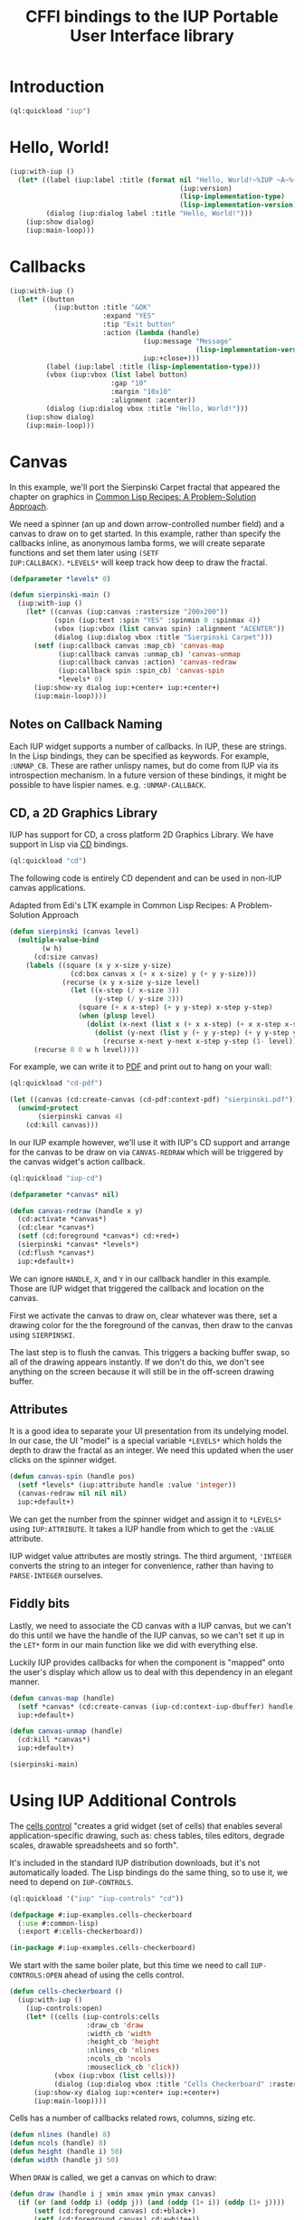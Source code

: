 #+STARTUP: showall
#+TITLE: CFFI bindings to the IUP Portable User Interface library

* Introduction

#+begin_src lisp :results silent
  (ql:quickload "iup")
#+end_src

* Hello, World!

#+begin_src lisp :results silent
  (iup:with-iup ()
    (let* ((label (iup:label :title (format nil "Hello, World!~%IUP ~A~%~A ~A"
                                            (iup:version)
                                            (lisp-implementation-type)
                                            (lisp-implementation-version))))
           (dialog (iup:dialog label :title "Hello, World!")))
      (iup:show dialog)
      (iup:main-loop)))
#+end_src

[[./docs/screenshots/helloworld.png]] [[./docs/screenshots/helloworld-2.png]]

* Callbacks

#+begin_src lisp :results silent
  (iup:with-iup ()
    (let* ((button
             (iup:button :title "&OK"
                         :expand "YES"
                         :tip "Exit button"
                         :action (lambda (handle)
                                   (iup:message "Message"
                                                (lisp-implementation-version))
                                   iup:+close+)))
           (label (iup:label :title (lisp-implementation-type)))
           (vbox (iup:vbox (list label button)
                           :gap "10"
                           :margin "10x10"
                           :alignment :acenter))
           (dialog (iup:dialog vbox :title "Hello, World!")))
      (iup:show dialog)
      (iup:main-loop)))
#+end_src

[[./docs/screenshots/callback-1.png]] [[./docs/screenshots/callback-2.png]]

[[./docs/screenshots/callback-3.png]] [[./docs/screenshots/callback-4.png]]

* Canvas

In this example, we'll port the Sierpinski Carpet fractal that
appeared the chapter on graphics in [[https://www.apress.com/us/book/9781484211779][Common Lisp Recipes: A
Problem-Solution Approach]].

We need a spinner (an up and down arrow-controlled number field) and a
canvas to draw on to get started. In this example, rather than specify
the callbacks inline, as anonymous lamba forms, we will create
separate functions and set them later using ~(SETF
IUP:CALLBACK)~. ~*LEVELS*~ will keep track how deep to draw the
fractal.

#+begin_src lisp :results silent
  (defparameter *levels* 0)

  (defun sierpinski-main ()
    (iup:with-iup ()
      (let* ((canvas (iup:canvas :rastersize "200x200"))
             (spin (iup:text :spin "YES" :spinmin 0 :spinmax 4))
             (vbox (iup:vbox (list canvas spin) :alignment "ACENTER"))
             (dialog (iup:dialog vbox :title "Sierpinski Carpet")))
        (setf (iup:callback canvas :map_cb) 'canvas-map
              (iup:callback canvas :unmap_cb) 'canvas-unmap
              (iup:callback canvas :action) 'canvas-redraw
              (iup:callback spin :spin_cb) 'canvas-spin
              ,*levels* 0)
        (iup:show-xy dialog iup:+center+ iup:+center+)
        (iup:main-loop))))
#+end_src

** Notes on Callback Naming

Each IUP widget supports a number of callbacks. In IUP, these are
strings. In the Lisp bindings, they can be specified as keywords. For
example, ~:UNMAP_CB~. These are rather unlispy names, but do come from
IUP via its introspection mechanism. In a future version of these
bindings, it might be possible to have lispier
names. e.g. ~:UNMAP-CALLBACK~.

** CD, a 2D Graphics Library

IUP has support for CD, a cross platform 2D Graphics Library. We have
support in Lisp via [[https://github.com/lispnik/cd][CD]] bindings.

#+begin_src lisp :results silent
  (ql:quickload "cd")
#+end_src

The following code is entirely CD dependent and can be used in non-IUP
canvas applications.

#+caption: Adapted from Edi's LTK example in Common Lisp Recipes: A Problem-Solution Approach
#+begin_src lisp :results silent
  (defun sierpinski (canvas level)
    (multiple-value-bind
          (w h)
        (cd:size canvas)
      (labels ((square (x y x-size y-size)
                 (cd:box canvas x (+ x x-size) y (+ y y-size)))
               (recurse (x y x-size y-size level)
                 (let ((x-step (/ x-size 3))
                       (y-step (/ y-size 3)))
                   (square (+ x x-step) (+ y y-step) x-step y-step)
                   (when (plusp level)
                     (dolist (x-next (list x (+ x x-step) (+ x x-step x-step)))
                       (dolist (y-next (list y (+ y y-step) (+ y y-step y-step)))
                         (recurse x-next y-next x-step y-step (1- level))))))))
        (recurse 0 0 w h level))))
#+end_src

For example, we can write it to [[./docs/sierpinski.pdf][PDF]] and print out to hang on your
wall:

#+begin_src lisp :results silent
  (ql:quickload "cd-pdf")

  (let ((canvas (cd:create-canvas (cd-pdf:context-pdf) "sierpinski.pdf")))
    (unwind-protect
         (sierpinski canvas 4)
      (cd:kill canvas)))
#+end_src

In our IUP example however, we'll use it with IUP's CD support and
arrange for the canvas to be draw on via ~CANVAS-REDRAW~ which will be
triggered by the canvas widget's action callback.

#+begin_src lisp :results silent
  (ql:quickload "iup-cd")
#+end_src

#+begin_src lisp :results silent
  (defparameter *canvas* nil)

  (defun canvas-redraw (handle x y)
    (cd:activate *canvas*)
    (cd:clear *canvas*)
    (setf (cd:foreground *canvas*) cd:+red+)
    (sierpinski *canvas* *levels*)
    (cd:flush *canvas*)
    iup:+default+)
#+end_src

We can ignore ~HANDLE~, ~X~, and ~Y~ in our callback handler in this
example. Those are IUP widget that triggered the callback and location
on the canvas.

First we activate the canvas to draw on, clear whatever was there, set
a drawing color for the the foreground of the canvas, then draw to the
canvas using ~SIERPINSKI~.

The last step is to flush the canvas. This triggers a backing buffer
swap, so all of the drawing appears instantly. If we don't do this, we
don't see anything on the screen because it will still be in the
off-screen drawing buffer.

** Attributes

It is a good idea to separate your UI presentation from its undelying
model. In our case, the UI "model" is a special variable ~*LEVELS*~
which holds the depth to draw the fractal as an integer. We need this
updated when the user clicks on the spinner widget.

#+begin_src lisp :results silent
  (defun canvas-spin (handle pos)
    (setf *levels* (iup:attribute handle :value 'integer))
    (canvas-redraw nil nil nil)
    iup:+default+)
#+end_src

We can get the number from the spinner widget and assign it to
~*LEVELS*~ using ~IUP:ATTRIBUTE~. It takes a IUP handle from which to
get the ~:VALUE~ attribute. 

IUP widget value attributes are mostly strings. The third argument,
~'INTEGER~ converts the string to an integer for convenience, rather
than having to ~PARSE-INTEGER~ ourselves.

** Fiddly bits

Lastly, we need to associate the CD canvas with a IUP canvas, but we
can't do this until we have the handle of the IUP canvas, so we can't
set it up in the ~LET*~ form in our main function like we did with
everything else. 

Luckily IUP provides callbacks for when the component is "mapped" onto
the user's display which allow us to deal with this dependency in an
elegant manner.

#+begin_src lisp :results silent
  (defun canvas-map (handle)
    (setf *canvas* (cd:create-canvas (iup-cd:context-iup-dbuffer) handle))
    iup:+default+)

  (defun canvas-unmap (handle)
    (cd:kill *canvas*)
    iup:+default+)
#+end_src

#+begin_src lisp :results silent
  (sierpinski-main)
#+end_src

[[./docs/screenshots/sierpinski.png]][[./docs/screenshots/sierpinski-02.png]]

* Using IUP Additional Controls

The [[https://www.tecgraf.puc-rio.br/iup/en/ctrl/iupcells.html][cells control]] "creates a grid widget (set of cells) that enables
several application-specific drawing, such as: chess tables, tiles
editors, degrade scales, drawable spreadsheets and so forth".

It's included in the standard IUP distribution downloads, but it's not
automatically loaded. The Lisp bindings do the same thing, so to use
it, we need to depend on ~IUP-CONTROLS~.

#+begin_src lisp :results silent
  (ql:quickload '("iup" "iup-controls" "cd"))
#+end_src 

#+begin_src lisp :results silent :export none :tangle examples/cells.lisp
  (defpackage #:iup-examples.cells-checkerboard
    (:use #:common-lisp)
    (:export #:cells-checkerboard))

  (in-package #:iup-examples.cells-checkerboard)
#+end_src

We start with the same boiler plate, but this time we need to call
~IUP-CONTROLS:OPEN~ ahead of using the cells control.

#+begin_src lisp :results silent :tangle examples/cells.lisp
  (defun cells-checkerboard ()
    (iup:with-iup ()
      (iup-controls:open)
      (let* ((cells (iup-controls:cells
                     :draw_cb 'draw
                     :width_cb 'width
                     :height_cb 'height
                     :nlines_cb 'nlines
                     :ncols_cb 'ncols
                     :mouseclick_cb 'click))
             (vbox (iup:vbox (list cells)))
             (dialog (iup:dialog vbox :title "Cells Checkerboard" :rastersize "440x480" :shrink "YES")))
        (iup:show-xy dialog iup:+center+ iup:+center+)
        (iup:main-loop))))
#+end_src

Cells has a number of callbacks related rows, columns, sizing etc.

#+begin_src lisp :results silent :tangle examples/cells.lisp
  (defun nlines (handle) 8)
  (defun ncols (handle) 8)
  (defun height (handle i) 50)
  (defun width (handle j) 50)
#+end_src

When ~DRAW~ is called, we get a canvas on which to draw:

#+begin_src lisp :results silent :tangle examples/cells.lisp
  (defun draw (handle i j xmin xmax ymin ymax canvas)
    (if (or (and (oddp i) (oddp j)) (and (oddp (1+ i)) (oddp (1+ j))))
        (setf (cd:foreground canvas) cd:+black+)
        (setf (cd:foreground canvas) cd:+white+))
    (cd:box canvas xmin xmax ymin ymax)
    iup::+default+)
#+end_src

When out click callback is called:

#+begin_src lisp :results silent :tangle examples/cells.lisp
  (defun click (handle button pressed line column x y status)
    (iup:message
     "Clicked!"
     (format nil "Callback arguments~%~S"
      (list :button button
            :pressed pressed
            :line line
            :column column
            :x x
            :y y
            :status (iup:status-plist status))))
       iup:+default+)
#+end_src

#+begin_src lisp :results silent :export none
  (cells-checkerboard)

  ,#+sbcl
  (sb-int:with-float-traps-masked
      (:divide-by-zero :invalid)
    (cells-checkerboard))
#+end_src

[[./docs/screenshots/checkerboard-01.png]] 
[[./docs/screenshots/checkerboard-02.png]]

[[./docs/screenshots/checkerboard-03.png]] 
[[./docs/screenshots/checkerboard-04.png]] 

(lol button 49)

* Detachable Box

#+begin_src lisp :results silent :export none :tangle examples/detached.lisp
  (defpackage #:iup-examples.detached
    (:use #:common-lisp)
    (:export #:detached))

  (in-package #:iup-examples.detached)

  (defun detached ()
    (iup:with-iup ()
      (let* ((button1 (iup:button :title "Detach Me!"
                                  :action 'button-detach-callback
                                  :expand :yes
                                  :handlename "detach"))
             (multi-line (iup:multi-line :expand :yes
                                         :visiblelines 5))
             (hbox (iup:hbox (list button1 multi-line) :margin "10x0"))
             (dbox (iup:detach-box hbox :orientation :vertical
                                        :detached_cb 'detached-callback
                                        :handlename "dbox"))
             (label (iup:label :title "Label"
                               :expand :vertical))
             (button2 (iup:button :title "Restore me!"
                                  :expand :yes
                                  :active :no
                                  :action 'button-restore-callback
                                  :handlename "restore"))
             (text (iup:text :expand :horizontal))
             (dialog (iup:dialog (iup:vbox (list dbox label button2 text)
                                           :margin "10x10"
                                           :gap 10)
                                 :title "IupDetachBox Example"
                                 :rastersize "300x300")))

        (iup:show dialog)
        (iup:main-loop))))
#+end_src

** Handle Names

Instead of accessing other elements via lexical scope, it's sometimes
useful to refer to them by name. This example uses the ~HANDLENAME~
attribute to associate a name with an IUP handle.

#+begin_src lisp :results silent :tangle examples/detached.lisp
  (defun detached-callback (handle new-parent x y)
    (setf (iup:attribute new-parent :title) "New Dialog"
          (iup:attribute (iup:handle "restore") :active) :yes
          (iup:attribute (iup:handle "detach") :active) :no)

    iup:+default+)

  (defun button-restore-callback (button)
    (setf (iup:attribute (iup:handle "dbox") :restore) nil
          (iup:attribute button :active) :no
          (iup:attribute (iup:handle "detach") :active) :yes)
    iup:+default+)

  (defun button-detach-callback (button)
    (setf (iup:attribute (iup:handle "dbox") :detach) nil
          (iup:attribute button :active) :no
          (iup:attribute (iup:handle "restore") :active) :yes)
    iup:+default+)
#+end_src

#+begin_src lisp :results silent :tangle examples/detached.lisp
  ,#+sbcl
  (sb-int:with-float-traps-masked
      (:divide-by-zero :invalid)
    (detached))
#+end_src

# FIXME look into problem with restore not being active after detach
# FIXME insert example of using restart to recover from error in callback

* Tabs Example

Demonstrates the use of ~(SETF IUP:ATTRIBUTE)~ for setting attributes
not available via control's constructor function.

#+begin_src lisp :results silent :export none :tangle examples/tabs.lisp
  (defpackage #:iup-examples.tabs
    (:use #:common-lisp)
    (:export #:tabs))

  (in-package #:iup-examples.tabs)
#+end_src

#+begin_src lisp :results silent :tangle examples/tabs.lisp
  (defun tabs ()
    (iup:with-iup ()
      (let* ((vbox1 (iup:vbox
                     (list (iup:label :title "Inside Tab A")
                           (iup:button :title "Button A"))))
             (vbox2 (iup:vbox
                     (list (iup:label :title "Inside Tab B")
                           (iup:button :title "Button B"))))
             (tabs1 (iup:tabs (list vbox1 vbox2)))
             (vbox3 (iup:vbox
                     (list (iup:label :title "Inside C")
                           (iup:button :title "Button C"))))
             (vbox4 (iup:vbox
                     (list (iup:label :title "Inside D")
                           (iup:button :title "Button D"))))
             (tabs2 (iup:tabs (list vbox3 vbox4)))
             (box (iup:hbox (list tabs1 tabs2) :margin "10x10" :gap "10"))
             (dialog (iup:dialog box :title "IUP Tabs" :size "200x80")))
        (setf (iup:attribute vbox1 :tabtitle) "Tab A"
              (iup:attribute vbox2 :tabtitle) "Tab B"
              (iup:attribute vbox3 :tabtitle) "Tab C"
              (iup:attribute vbox4 :tabtitle) "Tab D")
        (iup:show-xy dialog iup:+center+ iup:+center+)
        (iup:main-loop))))
#+end_src

#+begin_src lisp :results silent :export none
  (tabs)
#+end_src 

[[./docs/screenshots/tabs-01.png]] [[./docs/screenshots/tabs-02.png]]

* OpenGL

For this example, we'll take advantage for [[https://github.com/3b/cl-opengl][cl-opengland and
cl-glu]]. Don't forget to depend on iup-gl (part of these bindings) as
well.

#+begin_src lisp :results silent
  (ql:quickload '("iup-gl" "cl-opengl" "cl-glu"))
#+end_src

Much of this example is tedious old-style OpenGL. We'll only highlight
the IUP/OpenGL integration points here. It suffices to say, we've got
a function ~CUBE~ which draws OpenGL things to the current buffer.

#+begin_src lisp :export none :results silent :tangle examples/cube.lisp
  (defpackage #:iup-examples.cube
    (:use #:common-lisp))

  (in-package #:iup-examples.cube)

  (defvar *canvas* nil)
  (defvar *tt* 0.0)

  (defvar *vertices*
    #((-1 -1 1) (-1 1 1)
      (1 1 1) (1 -1 1)
      (-1 -1 -1) (-1 1 -1)
      (1 1 -1) (1 -1 -1)))

  (defun polygon (a b c d)
    (gl:begin :polygon)
    (apply #'gl:vertex (aref *vertices* a))
    (apply #'gl:vertex (aref *vertices* b))
    (apply #'gl:vertex (aref *vertices* c))
    (apply #'gl:vertex (aref *vertices* d))
    (gl:end))

  (defun color-cube ()
    (gl:color 1 0 0)
    (gl:normal 1 0 0)
    (polygon 2 3 7 6)
    (gl:color 0 1 0)
    (gl:normal 0 1 0)
    (polygon 1 2 6 5)
    (gl:color 0 0 1)
    (gl:normal 0 0 1)
    (polygon 0 3 2 1)
    (gl:color 1 0 1)
    (gl:normal 0 -1 0)
    (polygon 3 0 4 7)
    (gl:color 1 1 0)
    (gl:normal 0 0 -1)
    (polygon 4 5 6 7)
    (gl:color 0 1 1)
    (gl:normal -1 0 0)
    (polygon 5 4 0 1))
#+end_src

#+begin_src lisp :results silent :tangle examples/cube.lisp
  (defun cube ()
    (iup:with-iup ()
      (iup-gl:open)
      (setf *canvas*
            (iup-gl:canvas :rastersize "640x480"
                           :buffer "DOUBLE"
                           :action 'repaint
                           :resize_cb 'resize))
      (let* ((dialog (iup:dialog *canvas* :title "IUP OpenGL")))
        ;; FIXME      (iup-cffi::%iup-set-function :idle_action 'idle)
        (setf (iup:attribute *canvas* :depthsize) "16")
        (iup:show dialog)
        (iup:main-loop))))
#+end_src

Our example has three callbacks: repaint, resize and a global idle
function callback which we'll use to rotate a cube relative to time
variable ~*TT*~.

#+begin_src lisp :results silent :tangle examples/cube.lisp
  (defun repaint (handle posx posy)
    (iup-gl:make-current handle)
    (gl:clear-color 0.3 0.3 0.3 1.0)
    (gl:clear :color-buffer-bit :depth-buffer-bit)
    (gl:enable :depth-test)
    (gl:matrix-mode :modelview)
    (gl:with-pushed-matrix
      (gl:translate 0 0 0)
      (gl:scale 1 1 1)
      (gl:rotate *tt* 0 0 1)
      (color-cube))
    (iup-gl:swap-buffers handle)
    iup::+default+)

  (defun resize (handle width height)
    (iup-gl:make-current handle)
    (gl:viewport 0 0 width height)
    (gl:matrix-mode :modelview)
    (gl:load-identity)
    (gl:matrix-mode :projection)
    (gl:load-identity)
    (glu:perspective 60 (/ 4 3) 1 15)
    (glu:look-at 3 3 3 0 0 0 0 0 1)
    iup::+default+)
#+end_src

#+begin_src lisp :results silent :tangle examples/cube.lisp
  ;;; FIXME
  ;; (cffi:defcallback idle-cb :int ()
  ;;   (incf tt)
  ;;   (iup-gl:make-current canvas)
  ;;   (repaint canvas)
  ;;   iup::+default+)
#+end_src

#+begin_src lisp :results silent :export none
  #-sbcl (cube)

  ,#+sbcl
  (sb-int:with-float-traps-masked
      (:divide-by-zero :invalid)
    (cube))
#+end_src

[[./docs/screenshots/opengl-01.png]]

* Bindings Generation Internals

There are dozens of IUP controls and each control has dozens of
callbacks and attributes. Fortunately IUP controls can be introspected
to gain information on what the control is, what its callbacks and
attributes are (and their arguments and types). 

The "iup-classesdb" system uses this information to to automatically
generate binding metadata from which the bindings are generated. This
provides for a much nicer development experience:

[[./docs/screenshots/generation-01.png]]

The following sections describe how this works in more detail.

** Maintainer

The maintainer is typically someone with access to the Git repository
for these bindings. When a new release of IUP comes out, the
maintainer needs to update the metadata so that any new or removed
controls, attributes or callbacks are reflected in the Lisp bindings:

#+begin_src plantuml :file docs/binding-maintainer.png :results silent
  (*) --> "(asdf:load-system :iup-classesdb)" as Load
  Load --> "(iup-classesdb:regenerate)" as Regen
  Regen --> "classesdb.lisp-sexp" as Sexp
  Sexp --> (*)
#+end_src

[[./docs/binding-maintainer.png]]

[[file:classesdb.lisp-sexp][~classesdb.lisp-sexp~]] is the output metadata. The maintainer typically
commits this file to version control so the metadata is available for
everyone.

** User

The first time the user compiles the IUP bindings,
~classesdb.lisp-sexp~ is processed by macros at compile time and
generates all function definitions for IUP controls. Note, that
~classesdb.lisp-sexpr~ is not actually needed when the user loads the
system.

For the curious, the generation looks like the following, for each IUP
system: ~IUP~, ~IUP-CONTROLS~, ~IUP-GL~, ~IUP-GLCONTROLS~, ~IUP-PLOT~,
~IUP-MGLPLOT~, ~IUP-OLECONTROL~, ~IUP-SCINTILLA~, ~IUP-WEB~ and
~IUP-TUIO~.

#+begin_src lisp :results silent :export none
  (iup::defiupclasses "IUP")
#+end_src

The process is roughly: 

1. load each shared library
2. introspect for the available IUP classes (i.e. metadata about
   controls) availabe
3. For each class, generate the bindings in its own package.

#+begin_src plantuml :file docs/binding-generation.png :results silent
  (*) --> "(asdf:compile-system :iup)" as Load
  "classesdb.lisp-sexp" as Sexpr --> Load
  Load --> (*)
#+end_src

#+begin_src plantuml :file docs/binding-generation-2.png :results silent
  (*) --> "(asdf:load-system :iup)" as Load
  Load --> (*)
#+end_src

 [[./docs/binding-generation.png]][[./docs/binding-generation-2.png]]

** Why ~classesdb.lisp-sexp~?

Extracting the metadata actually requires a complete GUI stack
running. On Linux, this means having an X11 display available. This
turns out to be a bit of a problem for continuous integration
systems.

Although there are embedded X11 servers that can be used, I didn't
know what might be necessary for Windows or even macOS (when it's
supported) for CI/CD. Hence the ~classesdb.lisp-sexp~ is the
maintainer's job to regenerate when necessary.

** Example IUP 3.25 to 3.26

Amongt other changes, IUP 3.26 introduced [[http://webserver2.tecgraf.puc-rio.br/iup/en/elem/iupmultibox.html][IupMultiBox]] as a new control
container with 19 attributes and defaults. Regenerating
~classesdb.lisp-sexp~ automatically collected these changes so that
the corresponding Lisp function ~IUP:MULTIBOX~ is created and exported
automatically from the ~IUP~ package.

* Interactive Development

TBD

